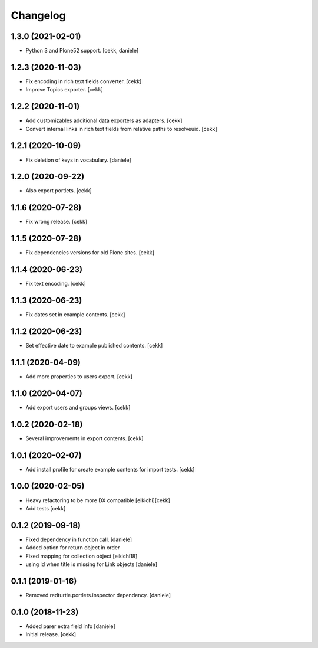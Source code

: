 Changelog
=========

1.3.0 (2021-02-01)
------------------

- Python 3 and Plone52 support.
  [cekk, daniele]

1.2.3 (2020-11-03)
------------------

- Fix encoding in rich text fields converter.
  [cekk]
- Improve Topics exporter.
  [cekk]


1.2.2 (2020-11-01)
------------------

- Add customizables additional data exporters as adapters.
  [cekk]
- Convert internal links in rich text fields from relative paths to resolveuid.
  [cekk]


1.2.1 (2020-10-09)
------------------

- Fix deletion of keys in vocabulary.
  [daniele]


1.2.0 (2020-09-22)
------------------

- Also export portlets.
  [cekk]


1.1.6 (2020-07-28)
------------------

- Fix wrong release.
  [cekk]

1.1.5 (2020-07-28)
------------------

- Fix dependencies versions for old Plone sites.
  [cekk]


1.1.4 (2020-06-23)
------------------

- Fix text encoding.
  [cekk]


1.1.3 (2020-06-23)
------------------

- Fix dates set in example contents.
  [cekk]


1.1.2 (2020-06-23)
------------------

- Set effective date to example published contents.
  [cekk]


1.1.1 (2020-04-09)
------------------

- Add more properties to users export.
  [cekk]


1.1.0 (2020-04-07)
------------------

- Add export users and groups views.
  [cekk]


1.0.2 (2020-02-18)
------------------

- Several improvements in export contents.
  [cekk]

1.0.1 (2020-02-07)
------------------

- Add install profile for create example contents for import tests.
  [cekk]

1.0.0 (2020-02-05)
------------------

- Heavy refactoring to be more DX compatible
  [eikichi][cekk]

- Add tests
  [cekk]


0.1.2 (2019-09-18)
------------------

- Fixed dependency in function call.
  [daniele]
- Added option for return object in order
- Fixed mapping for collection object
  [eikichi18]
- using id when title is missing for Link objects
  [daniele]


0.1.1 (2019-01-16)
------------------

- Removed redturtle.portlets.inspector dependency.
  [daniele]

0.1.0 (2018-11-23)
------------------

- Added parer extra field info
  [daniele]

- Initial release.
  [cekk]
